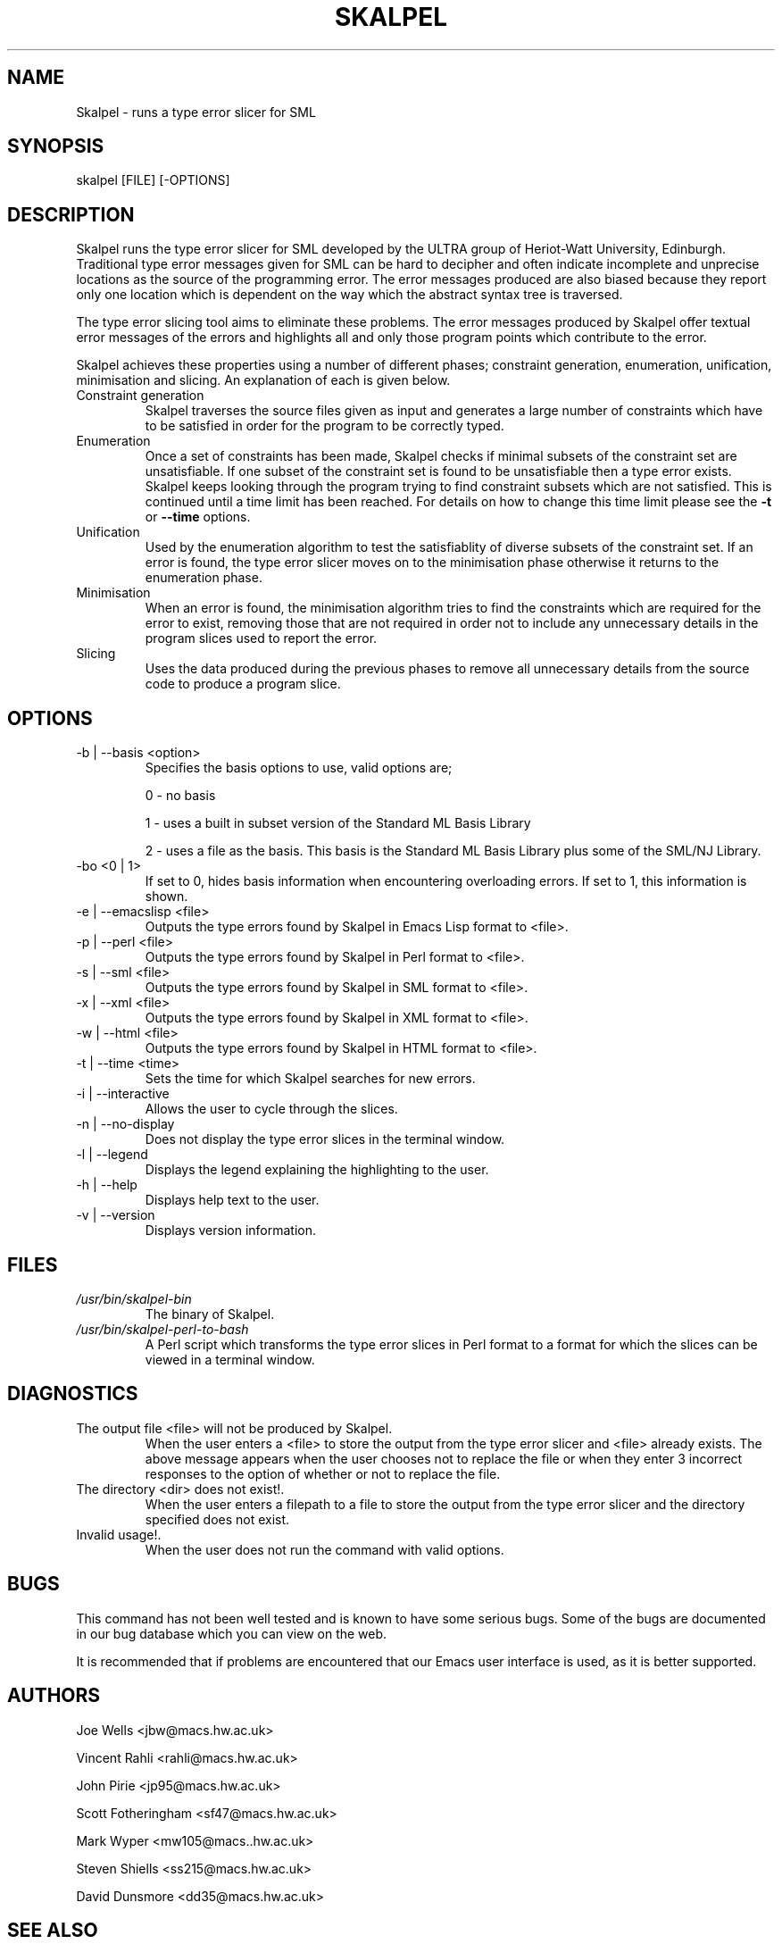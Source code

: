 .\" Process this file with
.\" groff -man -Tascii skalpel.1
.\"
\" ##############################################################
\" ##############################################################
\" ##
\" ## Copyright 2010 Steven Shiells
\" ## Copyright 2011 John Pirie
\" ##
\" ## This file is free software: you can redistribute it and/or modify
\" ## it under the terms of the GNU General Public License as published by
\" ## the Free Software Foundation, either version 3 of the License, or
\" ## (at your option) any later version.
\" ##
\" ## This file is distributed in the hope that it will be useful,
\" ## but WITHOUT ANY WARRANTY; without even the implied warranty of
\" ## MERCHANTABILITY or FITNESS FOR A PARTICULAR PURPOSE.  See the
\" ## GNU General Public License for more details.
\" ##
\" ## You should have received a copy of the GNU General Public License
\" ## along with Skalpel.  If not, see <http://www.gnu.org/licenses/>.
\" ##
\" ## Authors: Steven Shiells, John Pirie
\" ## Date: January 2010
\" ##
\" ###############################################################
\" ###############################################################
.TH SKALPEL 1 "January 2010" Linux "User Manuals"
.SH NAME
Skalpel \- runs a type error slicer for SML
.SH SYNOPSIS
skalpel [FILE] [-OPTIONS]
.SH DESCRIPTION
Skalpel runs the type error slicer for SML developed by the ULTRA
group of Heriot-Watt University, Edinburgh.  Traditional type error
messages given for SML can be hard to decipher and often indicate
incomplete and unprecise locations as the source of the programming
error.  The error messages produced are also biased because they
report only one location which is dependent on the way which the
abstract syntax tree is traversed.

The type error slicing tool aims to eliminate these problems.  The
error messages produced by Skalpel offer textual error
messages of the errors and highlights all and only those program
points which contribute to the error.

Skalpel achieves these properties using a number of
different phases; constraint generation, enumeration, unification,
minimisation and slicing.  An explanation of each is given below.
.IP "Constraint generation"
Skalpel traverses the source files given as input
and generates a large number of constraints which have to be satisfied
in order for the program to be correctly typed.
.IP "Enumeration"
Once a set of constraints has been made, Skalpel checks
if minimal subsets of the constraint set are unsatisfiable.  If one
subset of the constraint set is found to be unsatisfiable then a type error
exists.  Skalpel keeps looking through the program
trying to find constraint subsets which are not satisfied.  This is
continued until a time limit has been reached.  For details on how to
change this time limit please see the
.B -t
or
.B --time
options.
.IP "Unification"
Used by the enumeration algorithm to test the satisfiablity of diverse
subsets of the constraint set. If an error is found, the type error
slicer moves on to the minimisation phase otherwise it returns to the
enumeration phase.
.IP "Minimisation"
When an error is found, the minimisation algorithm tries to find the
constraints which are required for the error to exist, removing those
that are not required in order not to include any unnecessary details
in the program slices used to report the error.
.IP "Slicing"
Uses the data produced during the previous phases to remove all
unnecessary details from the source code to produce a program slice.
.SH OPTIONS
.IP "-b | --basis <option>"
Specifies the basis options to use, valid options are;

0 - no basis

1 - uses a built in subset version of the Standard ML Basis Library

2 - uses a file as the basis.  This basis is the Standard ML Basis Library
plus some of the SML/NJ Library.
.IP "-bo <0 | 1>"
If set to 0, hides basis information when encountering overloading
errors. If set to 1, this information is shown.
.IP "-e | --emacslisp <file>"
Outputs the type errors found by Skalpel in Emacs Lisp
format to <file>.
.IP "-p | --perl <file>"
Outputs the type errors found by Skalpel in Perl format to <file>.
.IP "-s | --sml <file>"
Outputs the type errors found by Skalpel in SML format to <file>.
.IP "-x | --xml <file>"
Outputs the type errors found by Skalpel in XML format to <file>.
.IP "-w | --html <file>"
Outputs the type errors found by Skalpel in HTML format to <file>.
.IP "-t | --time <time>"
Sets the time for which Skalpel searches for new errors.
.IP "-i | --interactive"
Allows the user to cycle through the slices.
.IP "-n | --no-display"
Does not display the type error slices in the terminal window.
.IP "-l | --legend"
Displays the legend explaining the highlighting to the user.
.IP "-h | --help"
Displays help text to the user.
.IP "-v | --version"
Displays version information.
.SH FILES
.I /usr/bin/skalpel-bin
.RS
The binary of Skalpel.
.RE
.I /usr/bin/skalpel-perl-to-bash
.RS
A Perl script which transforms the type error slices in Perl format
to a format for which the slices can be viewed in a terminal window.
.SH DIAGNOSTICS
.IP "The output file <file> will not be produced by Skalpel."
.RS
When the user enters a <file> to store the output from the type error
slicer and <file> already exists.  The above message appears when the
user chooses not to replace the file or when they enter 3 incorrect
responses to the option of whether or not to replace the file.
.RE
.IP "The directory <dir> does not exist!."
.RS
When the user enters a filepath to a file to store the output from the type error
slicer and the directory specified does not exist.
.RE
.IP "Invalid usage!."
.RS
When the user does not run the command with valid options.
.RE
.SH BUGS
This command has not been well tested and is known to have some serious bugs. Some of the bugs are documented in our bug database which you can view on the web.

It is recommended that if problems are encountered that our Emacs user interface is used, as it is better supported.
.SH AUTHORS
Joe Wells  <jbw@macs.hw.ac.uk>

Vincent Rahli <rahli@macs.hw.ac.uk>

John Pirie <jp95@macs.hw.ac.uk>

Scott Fotheringham <sf47@macs.hw.ac.uk>

Mark Wyper <mw105@macs..hw.ac.uk>

Steven Shiells <ss215@macs.hw.ac.uk>

David Dunsmore <dd35@macs.hw.ac.uk>

.SH "SEE ALSO"
skalpel-bin(1), skalpel-legend(1), skalpel-perl-to-bash(1).
